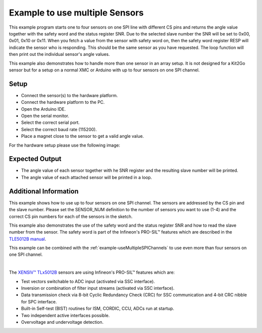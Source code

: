 
.. _example-useMultipleSensors:

Example to use multiple Sensors
-------------------------------

This example program starts one to four sensors on one SPI line with different CS pins and returns the angle value together with the safety word and the status register SNR.
Due to the selected slave number the SNR will be set to 0x00, 0x01, 0x10 or 0x11. When you fetch a value from the sensor with safety word on, then the safety word register RESP
will indicate the sensor who is responding. This should be the same sensor as you have requested. The loop function will then print out the individual sensor's angle values.

This example also demonstrates how to handle more than one sensor in an array setup. It is not designed for a Kit2Go sensor but for a setup on a normal XMC or Arduino
with up to four sensors on one SPI channel.


Setup
'''''

* Connect the sensor(s) to the hardware platform.
* Connect the hardware platform to the PC.
* Open the Arduino IDE.
* Open the serial monitor.
* Select the correct serial port.
* Select the correct baud rate (115200).
* Place a magnet close to the sensor to get a valid angle value.

For the hardware setup please use the following image:

.. image:: ../img/Multiple_Sensors_Steckplatine.png
    :width: 100%


Expected Output
''''''''''''''''

* The angle value of each sensor together with he SNR register and the resulting slave number will be printed.
* The angle value of each attached sensor will be printed in a loop.

Additional Information
''''''''''''''''''''''

This example shows how to use up to four sensors on one SPI channel. The sensors are addressed by the CS pin and the slave number.
Please set the SENSOR_NUM definition to the number of sensors you want to use (1-4) and the correct CS pin numbers for each of the 
sensors in the sketch.

This example also demonstrates the use of the safety word and the status register SNR and how to read the slave number from the sensor.
The safety word is part of the Infineon's PRO-SIL™ features which are described in the `TLE5012B manual`_.

This example can be combined with the :ref:`example-useMultipleSPIChannels` to use even more than four sensors on one SPI channel.


.. image:: ../img/example-useMultipleSensors.png
    :width: 70%
    :align: center

|

The `XENSIV™ TLx5012B`_ sensors are using Infineon's PRO-SIL™ features which are:

* Test vectors switchable to ADC input (activated via SSC interface).
* Inversion or combination of filter input streams (activated via SSC interface).
* Data transmission check via 8-bit Cyclic Redundancy Check (CRC) for SSC communication and 4-bit CRC nibble for SPC interface.
* Built-in Self-test (BIST) routines for ISM, CORDIC, CCU, ADCs run at startup.
* Two independent active interfaces possible.
* Overvoltage and undervoltage detection.
 
.. _`XENSIV™ TLx5012B`: https://www.infineon.com/cms/en/product/evaluation-boards/tle5012b_e1000_ms2go
.. _`TLE5012B manual`: https://www.infineon.com/dgdl/Infineon-Angle_Sensor_TLE5012B-UM-v01_02-en-UM-v01_02-EN.pdf?fileId=5546d46146d18cb40146ec2eeae4633b
